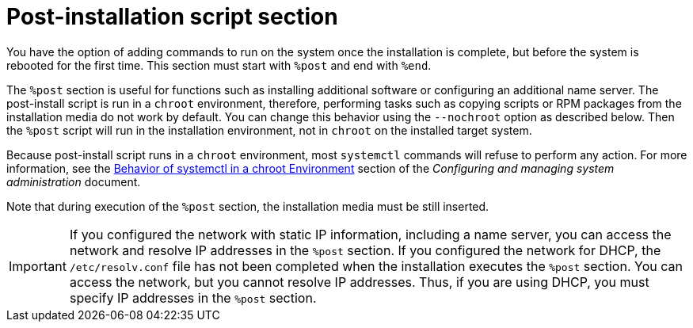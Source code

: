 [id="post-installation-script-section_{context}"]
= Post-installation script section

You have the option of adding commands to run on the system once the installation is complete, but before the system is rebooted for the first time. This section must start with `%post` and end with `%end`.

The `%post` section is useful for functions such as installing additional software or configuring an additional name server. The post-install script is run in a `chroot` environment, therefore, performing tasks such as copying scripts or RPM packages from the installation media do not work by default. You can change this behavior using the `--nochroot` option as described below. Then the `%post` script will run in the installation environment, not in `chroot` on the installed target system.

Because post-install script runs in a `chroot` environment, most `systemctl` commands will refuse to perform any action. For more information, see the link:https://access.redhat.com/documentation/en-us/red_hat_enterprise_linux/8/html/configuring_basic_system_settings/managing-services-with-systemd_configuring-basic-system-settings#behavior_of_systemctl_in_a_chroot_environment[Behavior of systemctl in a chroot Environment] section of the _Configuring and managing system administration_ document.

Note that during execution of the `%post` section, the installation media must be still inserted.

[IMPORTANT]
If you configured the network with static IP information, including a name server, you can access the network and resolve IP addresses in the `%post` section. If you configured the network for DHCP, the [filename]`/etc/resolv.conf` file has not been completed when the installation executes the `%post` section. You can access the network, but you cannot resolve IP addresses. Thus, if you are using DHCP, you must specify IP addresses in the `%post` section.


